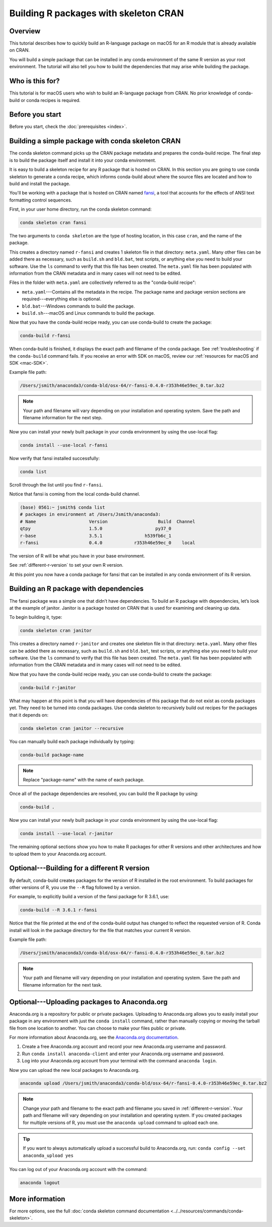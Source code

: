 ======================================
Building R packages with skeleton CRAN
======================================

Overview
========

This tutorial describes how to quickly build
an R-language package on macOS for an R module
that is already available on CRAN.

You will build a simple package that can be
installed in any conda environment of the same
R version as your root environment. The tutorial
will also tell you how to build the dependencies
that may arise while building the package.

Who is this for?
================
This tutorial is for macOS users who wish to
build an R-language package from CRAN.
No prior knowledge of conda-build or conda recipes
is required.


.. _before-you-start3:

Before you start
================

Before you start, check the :doc:`prerequisites <index>`.

.. _conda-build-cran:

Building a simple package with conda skeleton CRAN
==================================================

The conda skeleton command picks up the CRAN package
metadata and prepares the conda-build recipe. The final
step is to build the package itself and install it into
your conda environment.

It is easy to build a skeleton recipe for any R package that is hosted on CRAN.
In this section you are going to use conda skeleton to generate a conda recipe,
which informs conda-build about where the source files are located and how to
build and install the package.

You'll be working with a package that is hosted on CRAN named fansi_,
a tool that accounts for the effects of ANSI text formatting control sequences.

.. _fansi: https://github.com/conda-forge/r-fansi-feedstock

First, in your user home directory, run the conda skeleton command:

.. code-block:: bash

    conda skeleton cran fansi

The two arguments to ``conda skeleton`` are the type of hosting location,
in this case ``cran``, and the name of the package.

This creates a directory named ``r-fansi`` and creates 1
skeleton file in that directory: ``meta.yaml``. Many other files
can be added there as necessary, such as ``build.sh`` and ``bld.bat``,
test scripts, or anything else you need to build your software.
Use the ``ls`` command to verify that this file has been created.
The ``meta.yaml`` file has been populated with information from the
CRAN metadata and in many cases will not need to be edited.

Files in the folder with ``meta.yaml`` are collectively referred to
as the "conda-build recipe":

* ``meta.yaml``---Contains all the metadata in the recipe. The package name and package version sections are required---everything else is optional.

* ``bld.bat``---Windows commands to build the package.

* ``build.sh``---macOS and Linux commands to build the package.

Now that you have the conda-build recipe ready, you can use
conda-build to create the package:

.. code-block:: bash

    conda-build r-fansi

When conda-build is finished, it displays the exact path and
filename of the conda package. See :ref:`troubleshooting` if the
``conda-build`` command fails. If you receive an error with SDK on macOS,
review our :ref:`resources for macOS and SDK <mac-SDK>`.

Example file path:

.. code-block:: text

    /Users/jsmith/anaconda3/conda-bld/osx-64/r-fansi-0.4.0-r353h46e59ec_0.tar.bz2

.. note::
   Your path and filename will vary depending on your
   installation and operating system. Save the path and
   filename information for the next step.

Now you can install your newly built package in your
conda environment by using the use-local flag:

.. code-block:: bash

    conda install --use-local r-fansi

Now verify that fansi installed successfully:

.. code-block:: bash

    conda list

Scroll through the list until you find ``r-fansi``.

Notice that fansi is coming from the local conda-build channel.

.. code-block:: bash

   (base) 0561:~ jsmith$ conda list
   # packages in environment at /Users/Jsmith/anaconda3:
   # Name                    Version                   Build  Channel
   qtpy                      1.5.0                    py37_0
   r-base                    3.5.1                h539fb6c_1
   r-fansi                   0.4.0            r353h46e59ec_0    local

The version of R will be what you have in your base environment.

See :ref:`different-r-version` to set your own
R version.

At this point you now have a conda package for fansi
that can be installed in any conda environment of its
R version.

Building an R package with dependencies
=======================================

The fansi package was a simple one that didn’t have
dependencies. To build an R package with dependencies,
let’s look at the example of janitor. Janitor is a
package hosted on CRAN that is used for examining and
cleaning up data.

To begin building it, type:

.. code-block:: bash

    conda skeleton cran janitor

This creates a directory named ``r-janitor`` and
creates one skeleton file in that directory: ``meta.yaml``.
Many other files can be added there as necessary, such
as ``build.sh`` and ``bld.bat``, test scripts, or anything else
you need to build your software. Use the ``ls`` command
to verify that this file has been created. The ``meta.yaml``
file has been populated with information from the CRAN
metadata and in many cases will not need to be edited.

Now that you have the conda-build recipe ready, you can
use conda-build to create the package:

.. code-block:: bash

    conda-build r-janitor

What may happen at this point is that you will have
dependencies of this package that do not exist as conda
packages yet. They need to be turned into conda packages.
Use conda skeleton to recursively build out recipes for
the packages that it depends on:

.. code-block:: bash

    conda skeleton cran janitor --recursive

You can manually build each package individually
by typing:

.. code-block:: bash

    conda-build package-name

.. note::
   Replace "package-name" with the name of each
   package.

Once all of the package dependencies are resolved, you
can build the R package by using:

.. code-block:: bash

    conda-build .

Now you can install your newly built package in your
conda environment by using the use-local flag:

.. code-block:: bash

    conda install --use-local r-janitor


The remaining optional sections show you how to make
R packages for other R versions and other architectures
and how to upload them to your Anaconda.org account.

.. _`different-r-version`:

Optional---Building for a different R version
=============================================

By default, conda-build creates packages for the version
of R installed in the root environment. To build packages
for other versions of R, you use the ``--R`` flag followed by
a version.

For example, to explicitly build a version of the fansi package
for R 3.6.1, use:

.. code-block:: bash

    conda-build --R 3.6.1 r-fansi

Notice that the file printed at the end of the conda-build
output has changed to reflect the requested version of R.
Conda install will look in the package directory for the file
that matches your current R version.

Example file path:

.. code-block:: text

    /Users/jsmith/anaconda3/conda-bld/osx-64/r-fansi-0.4.0-r353h46e59ec_0.tar.bz2

.. note::
   Your path and filename will vary depending on your
   installation and operating system. Save the path and
   filename information for the next task.

.. _`upload-to-anaconda-org1`:

Optional---Uploading packages to Anaconda.org
=============================================
Anaconda.org is a repository for public or private packages.
Uploading to Anaconda.org allows you to easily install your package
in any environment with just the ``conda install`` command,
rather than manually copying or moving the tarball file from
one location to another. You can choose to make your files
public or private.

For more information about Anaconda.org, see the `Anaconda.org documentation
<http://docs.anaconda.org/>`_.

#. Create a free Anaconda.org account and record your new
   Anaconda.org username and password.

#. Run ``conda install anaconda-client`` and enter your
   Anaconda.org username and password.

#. Log into your Anaconda.org account from your terminal with
   the command ``anaconda login``.

Now you can upload the new local packages to Anaconda.org.

.. code-block:: text

    anaconda upload /Users/jsmith/anaconda3/conda-bld/osx-64/r-fansi-0.4.0-r353h46e59ec_0.tar.bz2


.. note::
   Change your path and filename to the exact path and
   filename you saved in :ref:`different-r-version`. Your path and filename
   will vary depending on your installation and operating system.
   If you created packages for multiple versions of R,
   you must use the ``anaconda upload`` command to upload each one.

.. tip::
   If you want to always automatically upload a successful build to Anaconda.org, run:
   ``conda config --set anaconda_upload yes``

You can log out of your Anaconda.org account with the command:

.. code-block:: bash

    anaconda logout

More information
================
For more options, see the full
:doc:`conda skeleton command documentation
<../../resources/commands/conda-skeleton>`.
